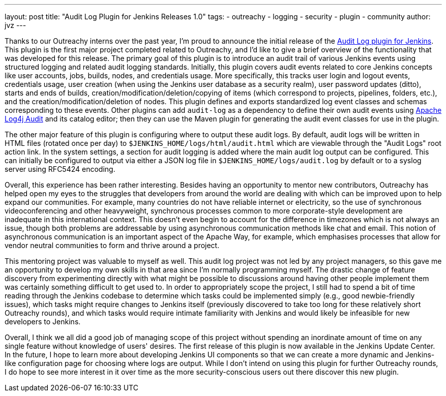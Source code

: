 ---
layout: post
title: "Audit Log Plugin for Jenkins Releases 1.0"
tags:
- outreachy
- logging
- security
- plugin
- community
author: jvz
---

Thanks to our Outreachy interns over the past year, I'm proud to announce the initial release of the https://plugins.jenkins.io/audit-log[Audit Log plugin for Jenkins].
This plugin is the first major project completed related to Outreachy, and I'd like to give a brief overview of the functionality that was developed for this release.
The primary goal of this plugin is to introduce an audit trail of various Jenkins events using structured logging and related audit logging standards.
Initially, this plugin covers audit events related to core Jenkins concepts like user accounts, jobs, builds, nodes, and credentials usage.
More specifically, this tracks user login and logout events, credentials usage, user creation (when using the Jenkins user database as a security realm), user password updates (ditto), starts and ends of builds, creation/modification/deletion/copying of items (which correspond to projects, pipelines, folders, etc.), and the creation/modification/deletion of nodes.
This plugin defines and exports standardized log event classes and schemas corresponding to these events.
Other plugins can add `audit-log` as a dependency to define their own audit events using https://logging.apache.org/log4j-audit/latest/[Apache Log4j Audit] and its catalog editor; then they can use the Maven plugin for generating the audit event classes for use in the plugin.

The other major feature of this plugin is configuring where to output these audit logs.
By default, audit logs will be written in HTML files (rotated once per day) to `$JENKINS_HOME/logs/html/audit.html` which are viewable through the "Audit Logs" root action link.
In the system settings, a section for audit logging is added where the main audit log output can be configured.
This can initially be configured to output via either a JSON log file in `$JENKINS_HOME/logs/audit.log` by default or to a syslog server using RFC5424 encoding.

Overall, this experience has been rather interesting.
Besides having an opportunity to mentor new contributors, Outreachy has helped open my eyes to the struggles that developers from around the world are dealing with which can be improved upon to help expand our communities.
For example, many countries do not have reliable internet or electricity, so the use of synchronous videoconferencing and other heavyweight, synchronous processes common to more corporate-style development are inadequate in this international context.
This doesn't even begin to account for the difference in timezones which is not always an issue, though both problems are addressable by using asynchronous communication methods like chat and email.
This notion of asynchronous communication is an important aspect of the Apache Way, for example, which emphasises processes that allow for vendor neutral communities to form and thrive around a project.

This mentoring project was valuable to myself as well.
This audit log project was not led by any project managers, so this gave me an opportunity to develop my own skills in that area since I'm normally programming myself.
The drastic change of feature discovery from experimenting directly with what might be possible to discussions around having other people implement them was certainly something difficult to get used to.
In order to appropriately scope the project, I still had to spend a bit of time reading through the Jenkins codebase to determine which tasks could be implemented simply (e.g., good newbie-friendly issues), which tasks might require changes to Jenkins itself (previously discovered to take too long for these relatively short Outreachy rounds), and which tasks would require intimate familiarity with Jenkins and would likely be infeasible for new developers to Jenkins.

Overall, I think we all did a good job of managing scope of this project without spending an inordinate amount of time on any single feature without knowledge of users' desires.
The first release of this plugin is now available in the Jenkins Update Center.
In the future, I hope to learn more about developing Jenkins UI components so that we can create a more dynamic and Jenkins-like configuration page for choosing where logs are output.
While I don't intend on using this plugin for further Outreachy rounds, I do hope to see more interest in it over time as the more security-conscious users out there discover this new plugin.
